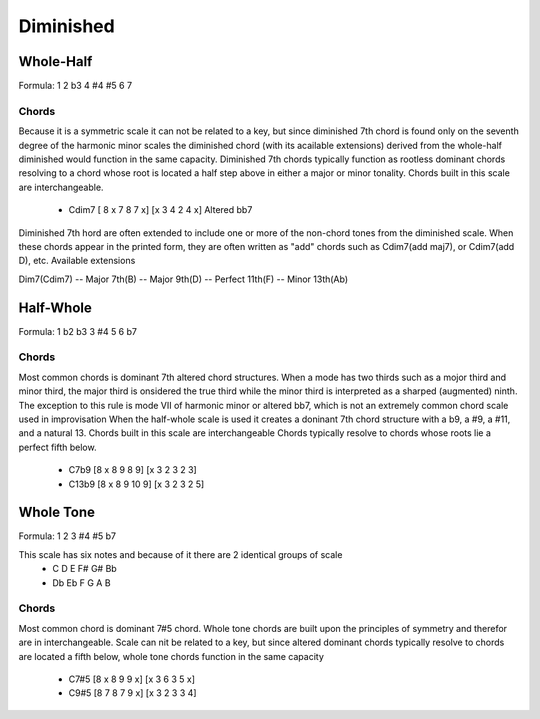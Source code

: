 
Diminished
**********

Whole-Half
++++++++++

Formula: 1 2 b3 4 #4 #5 6 7

Chords
======

Because it is a symmetric scale it can not be related to a key, but since diminished 7th chord
is found only on the seventh degree of the harmonic minor scales
the diminished chord (with its acailable extensions) derived from
the whole-half diminished would function in the same capacity. Diminished 7th chords typically
function as rootless dominant chords resolving to a chord whose root is located
a half step above in either a major or minor tonality.
Chords built in this scale are interchangeable.


 * Cdim7 [ 8 x 7 8 7 x] [x 3 4 2 4 x] Altered bb7 

Diminished 7th hord are often extended to include one or more of the
non-chord tones from the diminished scale. When these chords appear in the printed form,
they are often written as "add" chords such as Cdim7(add maj7), or Cdim7(add D), etc.
Available extensions

Dim7(Cdim7) -- Major 7th(B) --  Major 9th(D) -- Perfect 11th(F) -- Minor 13th(Ab)

Half-Whole 
++++++++++

Formula: 1 b2 b3 3 #4 5 6 b7

Chords
======

Most common chords is dominant 7th altered chord structures.
When a mode has two thirds such as a mojor third and minor third, the major
third is onsidered the true third while the minor third is interpreted as a
sharped (augmented) ninth. The exception to this rule is mode VII of harmonic minor
or altered bb7, which is not an extremely common chord scale used in improvisation
When the half-whole scale is used it creates a doninant 7th chord structure with a
b9, a #9, a #11, and a natural 13. Chords built in this scale are interchangeable
Chords typically resolve to chords whose roots lie a perfect fifth below.

 * C7b9 [8 x 8 9 8 9] [x 3 2 3 2 3] 

 * C13b9 [8 x 8 9 10 9] [x 3 2 3 2 5]


Whole Tone
++++++++++

Formula: 1 2 3 #4 #5 b7

This scale has six notes and because of it there are 2 identical groups of scale
 * C D E F# G# Bb
 * Db Eb F G A B

Chords
======

Most common chord is dominant 7#5 chord. Whole tone chords
are built upon the principles of symmetry and therefor are in interchangeable.
Scale can nit be related to a key, but since altered dominant chords typically
resolve to chords are located a fifth below, whole tone chords function in the same capacity

 * C7#5 [8 x 8 9 9 x] [x 3 6 3 5 x]

 * C9#5 [8 7 8 7 9 x] [x 3 2 3 3 4]